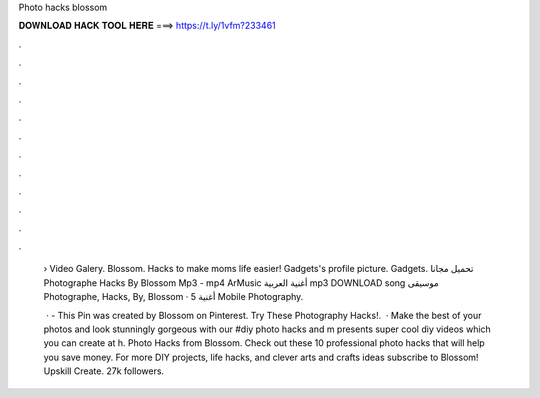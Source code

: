 Photo hacks blossom



𝐃𝐎𝐖𝐍𝐋𝐎𝐀𝐃 𝐇𝐀𝐂𝐊 𝐓𝐎𝐎𝐋 𝐇𝐄𝐑𝐄 ===> https://t.ly/1vfm?233461



.



.



.



.



.



.



.



.



.



.



.



.

 › Video Galery. Blossom. Hacks to make moms life easier!  Gadgets's profile picture. Gadgets. تحميل مجانا Photographe Hacks By Blossom Mp3 - mp4 ArMusic أغنية العربية mp3 DOWNLOAD song موسيقى Photographe, Hacks, By, Blossom · أغنية 5 Mobile Photography.
 
  · - This Pin was created by Blossom on Pinterest. Try These Photography Hacks!.  · Make the best of your photos and look stunningly gorgeous with our #diy photo hacks and m presents super cool diy videos which you can create at h. Photo Hacks from Blossom. Check out these 10 professional photo hacks that will help you save money. For more DIY projects, life hacks, and clever arts and crafts ideas subscribe to Blossom! Upskill Create. 27k followers.
